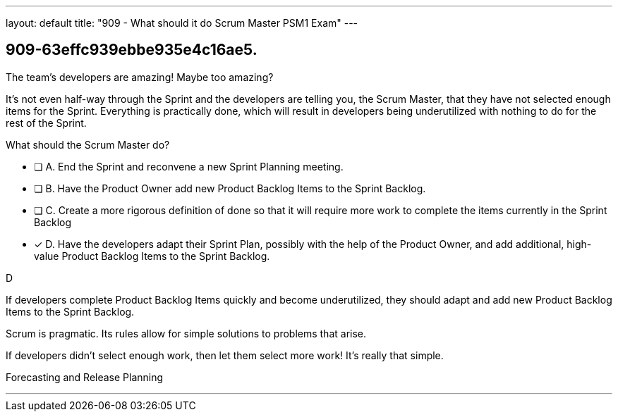 ---
layout: default 
title: "909 - What should it do Scrum Master PSM1 Exam"
---


[#question]
== 909-63effc939ebbe935e4c16ae5.

****

[#query]
--
The team's developers are amazing! Maybe too amazing?

It's not even half-way through the Sprint and the developers are telling you, the Scrum Master, that  they have not selected enough items for the Sprint. Everything is practically done, which will result in developers being underutilized with nothing to do for the rest of the Sprint. 

What should the Scrum Master do?
--

[#list]
--
* [ ] A. End the Sprint and reconvene a new Sprint Planning meeting.
* [ ] B. Have the Product Owner add new Product Backlog Items to the Sprint Backlog.
* [ ] C. Create a more rigorous definition of done so that it will require more work to complete the items currently in the Sprint Backlog
* [*] D. Have the developers adapt their Sprint Plan, possibly with the help of the Product Owner, and add additional, high-value Product Backlog Items to the Sprint Backlog.

--
****

[#answer]
D

[#explanation]
--
If developers complete Product Backlog Items quickly and become underutilized, they should adapt and add new Product Backlog Items to the Sprint Backlog.

Scrum is pragmatic. Its rules allow for simple solutions to problems that arise.

If developers didn't select enough work, then let them select more work! It's really that simple.
--

[#ka]
Forecasting and Release Planning

'''

